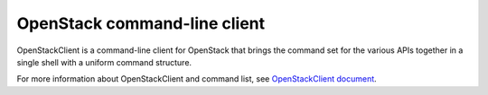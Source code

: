 =============================
OpenStack command-line client
=============================

OpenStackClient is a command-line client for OpenStack that brings
the command set for the various APIs together in a single shell
with a uniform command structure.

For more information about OpenStackClient and command list,
see `OpenStackClient document
<http://docs.openstack.org/developer/python-openstackclient/>`_.
